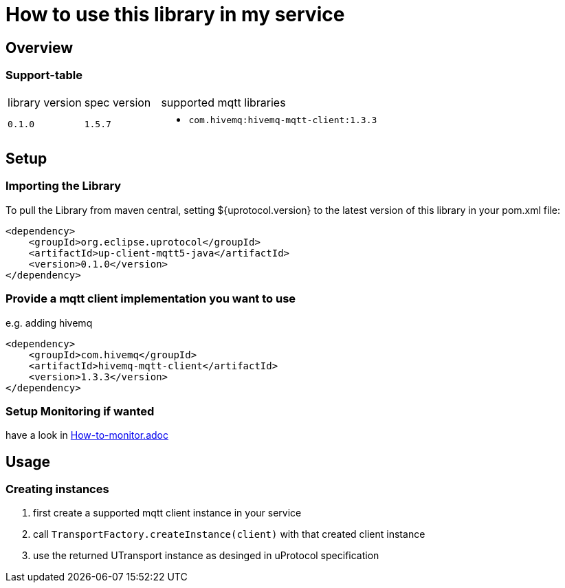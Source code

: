 = How to use this library in my service

== Overview

=== Support-table

[cols="1,1,4a"]
|===

| library version | spec version | supported mqtt libraries

| `0.1.0` | `1.5.7` |
- `com.hivemq:hivemq-mqtt-client:1.3.3`

|===

== Setup

=== Importing the Library

To pull the Library from maven central, setting ${uprotocol.version} to the latest version of this library in your pom.xml file:

[source,xml]
----
<dependency>
    <groupId>org.eclipse.uprotocol</groupId>
    <artifactId>up-client-mqtt5-java</artifactId>
    <version>0.1.0</version>
</dependency>
----

=== Provide a mqtt client implementation you want to use
e.g. adding hivemq

[source,xml]
----
<dependency>
    <groupId>com.hivemq</groupId>
    <artifactId>hivemq-mqtt-client</artifactId>
    <version>1.3.3</version>
</dependency>
----

=== Setup Monitoring if wanted
have a look in link:How-to-monitor.adoc[]

== Usage

=== Creating instances

1. first create a supported mqtt client instance in your service
2. call `TransportFactory.createInstance(client)` with that created client instance
3. use the returned UTransport instance as desinged in uProtocol specification